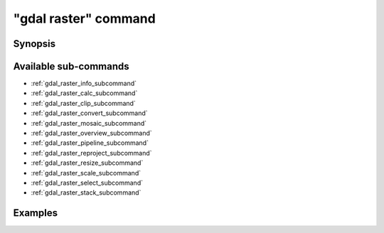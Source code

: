 .. _gdal_raster_command:

================================================================================
"gdal raster" command
================================================================================

.. versionadded:: 3.11

.. only:: html

    Entry point for raster commands

.. Index:: gdal raster

Synopsis
--------

.. program-output:: gdal raster --help-doc

Available sub-commands
----------------------

- :ref:`gdal_raster_info_subcommand`
- :ref:`gdal_raster_calc_subcommand`
- :ref:`gdal_raster_clip_subcommand`
- :ref:`gdal_raster_convert_subcommand`
- :ref:`gdal_raster_mosaic_subcommand`
- :ref:`gdal_raster_overview_subcommand`
- :ref:`gdal_raster_pipeline_subcommand`
- :ref:`gdal_raster_reproject_subcommand`
- :ref:`gdal_raster_resize_subcommand`
- :ref:`gdal_raster_scale_subcommand`
- :ref:`gdal_raster_select_subcommand`
- :ref:`gdal_raster_stack_subcommand`

Examples
--------

.. example::
   :title: Getting information on the file :file:`utm.tif` (with JSON output)

   .. code-block:: console

       $ gdal raster info utm.tif

.. example::
   :title: Converting file :file:`utm.tif` to GeoPackage raster

   .. code-block:: console

       $ gdal raster convert utm.tif utm.gpkg
